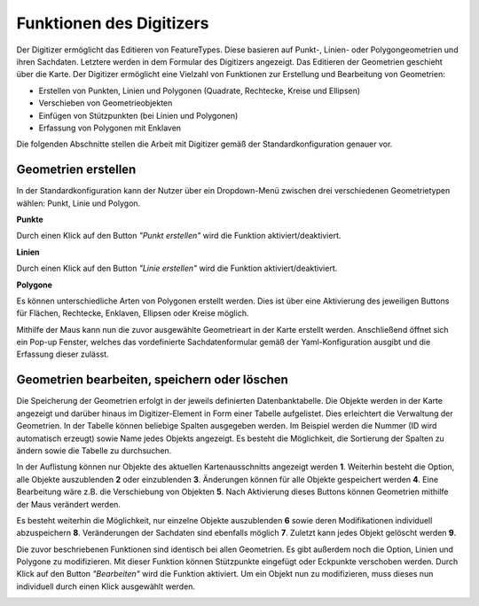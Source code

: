 .. _digitizer_functionality_de:

Funktionen des Digitizers
*************************

Der Digitizer ermöglicht das Editieren von FeatureTypes. Diese basieren auf Punkt-, Linien- oder Polygongeometrien und ihren Sachdaten. Letztere werden in dem Formular des Digitizers angezeigt. Das Editieren der Geometrien geschieht über die Karte. Der Digitizer ermöglicht eine Vielzahl von Funktionen zur Erstellung und Bearbeitung von Geometrien:

* Erstellen von Punkten, Linien und Polygonen (Quadrate, Rechtecke, Kreise und Ellipsen)
* Verschieben von Geometrieobjekten
* Einfügen von Stützpunkten (bei Linien und Polygonen)
* Erfassung von Polygonen mit Enklaven

.. image:: ../../../../figures/de/Digitizer_geometries.png
     :scale: 80

Die folgenden Abschnitte stellen die Arbeit mit Digitizer gemäß der Standardkonfiguration genauer vor.

Geometrien erstellen
--------------------

In der Standardkonfiguration kann der Nutzer über ein Dropdown-Menü zwischen drei verschiedenen Geometrietypen wählen: Punkt, Linie und Polygon.

**Punkte**

Durch einen Klick auf den Button *"Punkt erstellen"* wird die Funktion aktiviert/deaktiviert.

.. image:: ../../../../figures/de/Digitizer_create_points.png
     :scale: 80

**Linien**

Durch einen Klick auf den Button *"Linie erstellen"* wird die Funktion aktiviert/deaktiviert.

.. image:: ../../../../figures/de/Digitizer_create_lines.png
     :scale: 80

**Polygone**

Es können unterschiedliche Arten von Polygonen erstellt werden. Dies ist über eine Aktivierung des jeweiligen Buttons für Flächen, Rechtecke, Enklaven, Ellipsen oder Kreise möglich.

.. image:: ../../../../figures/de/Digitizer_create_polygons.png
     :scale: 80

Mithilfe der Maus kann nun die zuvor ausgewählte Geometrieart in der Karte erstellt werden. Anschließend öffnet sich ein Pop-up Fenster, welches das vordefinierte Sachdatenformular gemäß der Yaml-Konfiguration ausgibt und die Erfassung dieser zulässt.


Geometrien bearbeiten, speichern oder löschen
---------------------------------------------

Die Speicherung der Geometrien erfolgt in der jeweils definierten Datenbanktabelle. 
Die Objekte werden in der Karte angezeigt und darüber 
hinaus im Digitizer-Element in Form einer Tabelle aufgelistet. 
Dies erleichtert die Verwaltung der Geometrien. 
In der Tabelle können beliebige Spalten ausgegeben werden. Im Beispiel werden die Nummer (ID wird automatisch erzeugt) sowie Name jedes Objekts angezeigt. Es besteht die Möglichkeit, die Sortierung der Spalten zu ändern sowie die Tabelle zu durchsuchen.

In der Auflistung können nur Objekte des aktuellen Kartenausschnitts angezeigt werden  **1**. Weiterhin besteht die Option, alle Objekte auszublenden **2** oder einzublenden **3**. Änderungen können für alle Objekte gespeichert werden **4**. Eine Bearbeitung wäre z.B. die Verschiebung von Objekten **5**. Nach Aktivierung dieses Buttons können Geometrien mithilfe der Maus verändert werden. 

Es besteht weiterhin die Möglichkeit, nur einzelne Objekte auszublenden **6** sowie deren Modifikationen individuell abzuspeichern **8**. Veränderungen der Sachdaten sind ebenfalls möglich **7**. Zuletzt kann jedes Objekt gelöscht werden **9**.

.. image:: ../../../../figures/de/Digitizer_edit.png
     :scale: 80

Die zuvor beschriebenen Funktionen sind identisch bei allen Geometrien. Es gibt außerdem noch die Option, Linien und Polygone zu modifizieren. Mit dieser Funktion können Stützpunkte eingefügt oder Eckpunkte verschoben werden. Durch Klick auf den Button *"Bearbeiten"* wird die Funktion aktiviert. Um ein Objekt nun zu modifizieren, muss dieses nun individuell durch einen Klick ausgewählt werden. 

.. image:: ../../../../figures/de/Digitizer_edit_lines_polygons.png
     :scale: 80

